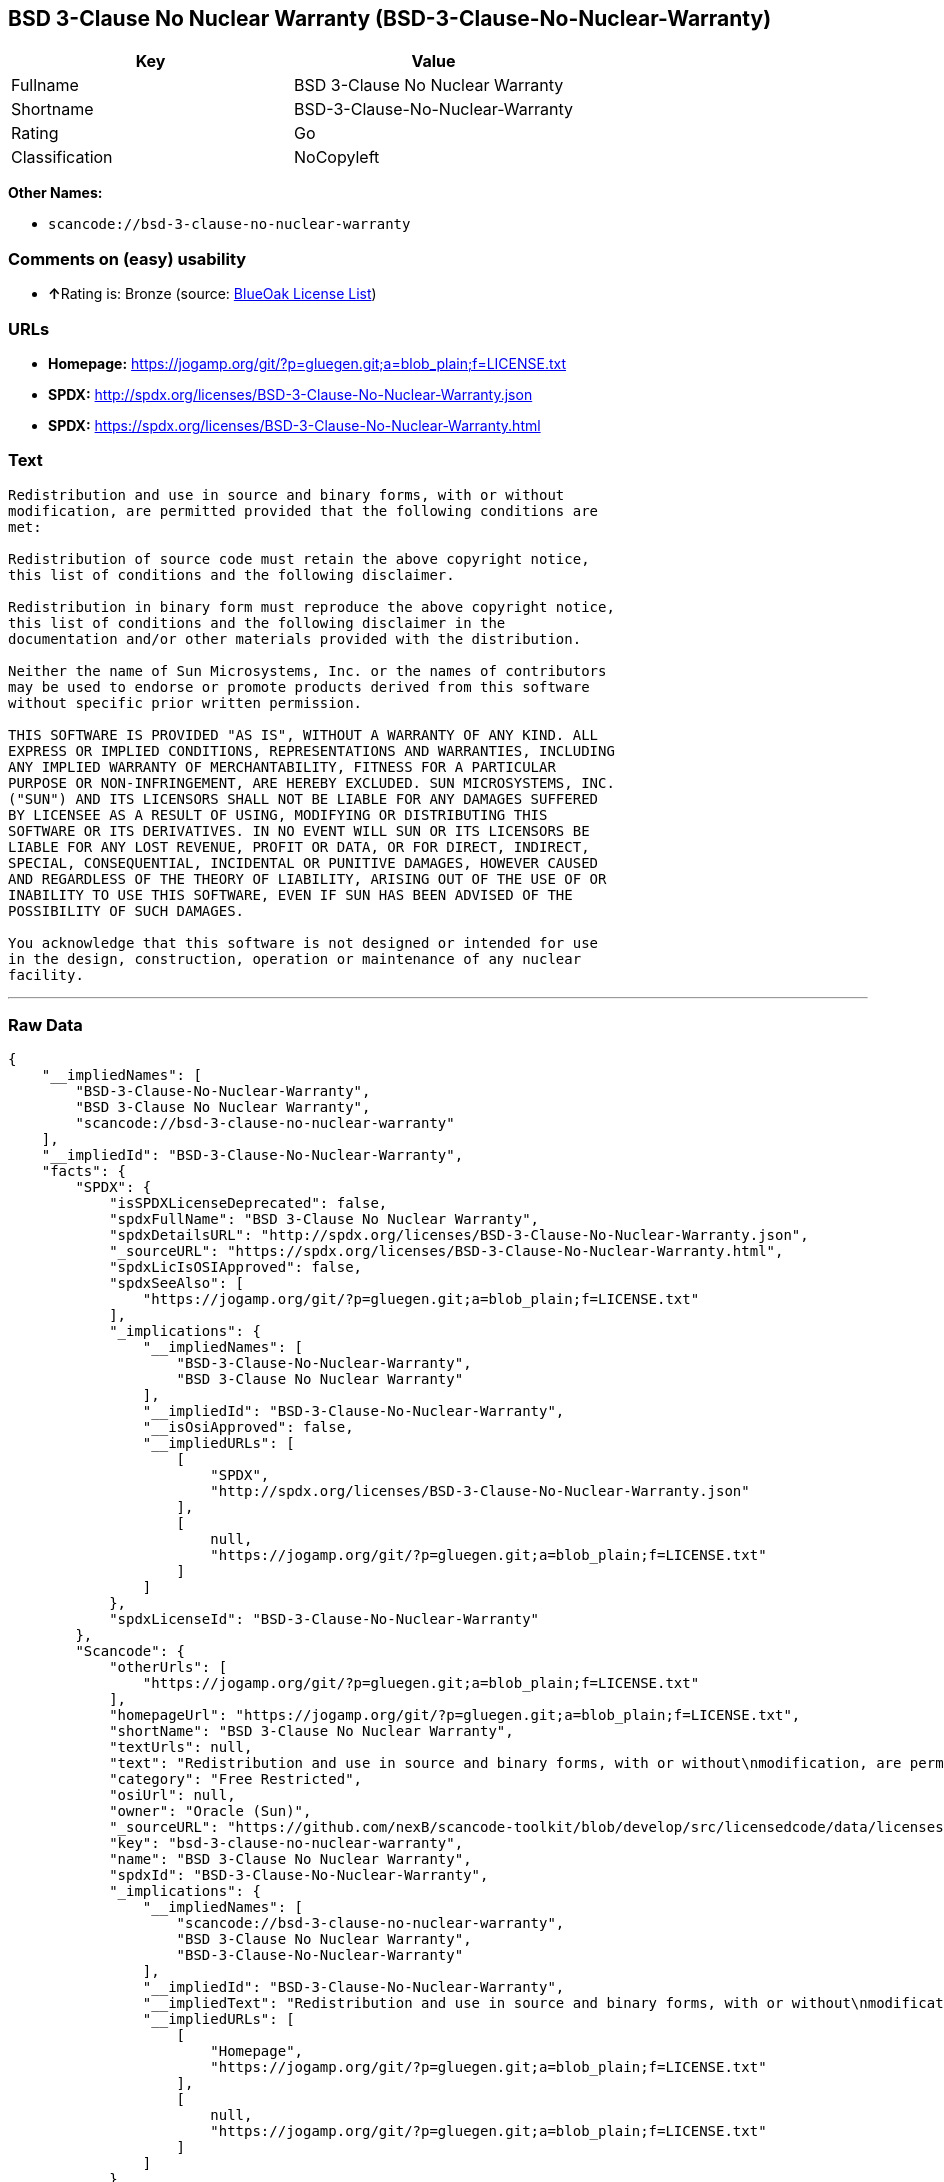 == BSD 3-Clause No Nuclear Warranty (BSD-3-Clause-No-Nuclear-Warranty)

[cols=",",options="header",]
|===
|Key |Value
|Fullname |BSD 3-Clause No Nuclear Warranty
|Shortname |BSD-3-Clause-No-Nuclear-Warranty
|Rating |Go
|Classification |NoCopyleft
|===

*Other Names:*

* `+scancode://bsd-3-clause-no-nuclear-warranty+`

=== Comments on (easy) usability

* **↑**Rating is: Bronze (source:
https://blueoakcouncil.org/list[BlueOak License List])

=== URLs

* *Homepage:*
https://jogamp.org/git/?p=gluegen.git;a=blob_plain;f=LICENSE.txt
* *SPDX:* http://spdx.org/licenses/BSD-3-Clause-No-Nuclear-Warranty.json
* *SPDX:*
https://spdx.org/licenses/BSD-3-Clause-No-Nuclear-Warranty.html

=== Text

....
Redistribution and use in source and binary forms, with or without
modification, are permitted provided that the following conditions are
met:

Redistribution of source code must retain the above copyright notice,
this list of conditions and the following disclaimer.

Redistribution in binary form must reproduce the above copyright notice,
this list of conditions and the following disclaimer in the
documentation and/or other materials provided with the distribution.

Neither the name of Sun Microsystems, Inc. or the names of contributors
may be used to endorse or promote products derived from this software
without specific prior written permission.

THIS SOFTWARE IS PROVIDED "AS IS", WITHOUT A WARRANTY OF ANY KIND. ALL
EXPRESS OR IMPLIED CONDITIONS, REPRESENTATIONS AND WARRANTIES, INCLUDING
ANY IMPLIED WARRANTY OF MERCHANTABILITY, FITNESS FOR A PARTICULAR
PURPOSE OR NON-INFRINGEMENT, ARE HEREBY EXCLUDED. SUN MICROSYSTEMS, INC.
("SUN") AND ITS LICENSORS SHALL NOT BE LIABLE FOR ANY DAMAGES SUFFERED
BY LICENSEE AS A RESULT OF USING, MODIFYING OR DISTRIBUTING THIS
SOFTWARE OR ITS DERIVATIVES. IN NO EVENT WILL SUN OR ITS LICENSORS BE
LIABLE FOR ANY LOST REVENUE, PROFIT OR DATA, OR FOR DIRECT, INDIRECT,
SPECIAL, CONSEQUENTIAL, INCIDENTAL OR PUNITIVE DAMAGES, HOWEVER CAUSED
AND REGARDLESS OF THE THEORY OF LIABILITY, ARISING OUT OF THE USE OF OR
INABILITY TO USE THIS SOFTWARE, EVEN IF SUN HAS BEEN ADVISED OF THE
POSSIBILITY OF SUCH DAMAGES.

You acknowledge that this software is not designed or intended for use
in the design, construction, operation or maintenance of any nuclear
facility.
....

'''''

=== Raw Data

....
{
    "__impliedNames": [
        "BSD-3-Clause-No-Nuclear-Warranty",
        "BSD 3-Clause No Nuclear Warranty",
        "scancode://bsd-3-clause-no-nuclear-warranty"
    ],
    "__impliedId": "BSD-3-Clause-No-Nuclear-Warranty",
    "facts": {
        "SPDX": {
            "isSPDXLicenseDeprecated": false,
            "spdxFullName": "BSD 3-Clause No Nuclear Warranty",
            "spdxDetailsURL": "http://spdx.org/licenses/BSD-3-Clause-No-Nuclear-Warranty.json",
            "_sourceURL": "https://spdx.org/licenses/BSD-3-Clause-No-Nuclear-Warranty.html",
            "spdxLicIsOSIApproved": false,
            "spdxSeeAlso": [
                "https://jogamp.org/git/?p=gluegen.git;a=blob_plain;f=LICENSE.txt"
            ],
            "_implications": {
                "__impliedNames": [
                    "BSD-3-Clause-No-Nuclear-Warranty",
                    "BSD 3-Clause No Nuclear Warranty"
                ],
                "__impliedId": "BSD-3-Clause-No-Nuclear-Warranty",
                "__isOsiApproved": false,
                "__impliedURLs": [
                    [
                        "SPDX",
                        "http://spdx.org/licenses/BSD-3-Clause-No-Nuclear-Warranty.json"
                    ],
                    [
                        null,
                        "https://jogamp.org/git/?p=gluegen.git;a=blob_plain;f=LICENSE.txt"
                    ]
                ]
            },
            "spdxLicenseId": "BSD-3-Clause-No-Nuclear-Warranty"
        },
        "Scancode": {
            "otherUrls": [
                "https://jogamp.org/git/?p=gluegen.git;a=blob_plain;f=LICENSE.txt"
            ],
            "homepageUrl": "https://jogamp.org/git/?p=gluegen.git;a=blob_plain;f=LICENSE.txt",
            "shortName": "BSD 3-Clause No Nuclear Warranty",
            "textUrls": null,
            "text": "Redistribution and use in source and binary forms, with or without\nmodification, are permitted provided that the following conditions are\nmet:\n\nRedistribution of source code must retain the above copyright notice,\nthis list of conditions and the following disclaimer.\n\nRedistribution in binary form must reproduce the above copyright notice,\nthis list of conditions and the following disclaimer in the\ndocumentation and/or other materials provided with the distribution.\n\nNeither the name of Sun Microsystems, Inc. or the names of contributors\nmay be used to endorse or promote products derived from this software\nwithout specific prior written permission.\n\nTHIS SOFTWARE IS PROVIDED \"AS IS\", WITHOUT A WARRANTY OF ANY KIND. ALL\nEXPRESS OR IMPLIED CONDITIONS, REPRESENTATIONS AND WARRANTIES, INCLUDING\nANY IMPLIED WARRANTY OF MERCHANTABILITY, FITNESS FOR A PARTICULAR\nPURPOSE OR NON-INFRINGEMENT, ARE HEREBY EXCLUDED. SUN MICROSYSTEMS, INC.\n(\"SUN\") AND ITS LICENSORS SHALL NOT BE LIABLE FOR ANY DAMAGES SUFFERED\nBY LICENSEE AS A RESULT OF USING, MODIFYING OR DISTRIBUTING THIS\nSOFTWARE OR ITS DERIVATIVES. IN NO EVENT WILL SUN OR ITS LICENSORS BE\nLIABLE FOR ANY LOST REVENUE, PROFIT OR DATA, OR FOR DIRECT, INDIRECT,\nSPECIAL, CONSEQUENTIAL, INCIDENTAL OR PUNITIVE DAMAGES, HOWEVER CAUSED\nAND REGARDLESS OF THE THEORY OF LIABILITY, ARISING OUT OF THE USE OF OR\nINABILITY TO USE THIS SOFTWARE, EVEN IF SUN HAS BEEN ADVISED OF THE\nPOSSIBILITY OF SUCH DAMAGES.\n\nYou acknowledge that this software is not designed or intended for use\nin the design, construction, operation or maintenance of any nuclear\nfacility.",
            "category": "Free Restricted",
            "osiUrl": null,
            "owner": "Oracle (Sun)",
            "_sourceURL": "https://github.com/nexB/scancode-toolkit/blob/develop/src/licensedcode/data/licenses/bsd-3-clause-no-nuclear-warranty.yml",
            "key": "bsd-3-clause-no-nuclear-warranty",
            "name": "BSD 3-Clause No Nuclear Warranty",
            "spdxId": "BSD-3-Clause-No-Nuclear-Warranty",
            "_implications": {
                "__impliedNames": [
                    "scancode://bsd-3-clause-no-nuclear-warranty",
                    "BSD 3-Clause No Nuclear Warranty",
                    "BSD-3-Clause-No-Nuclear-Warranty"
                ],
                "__impliedId": "BSD-3-Clause-No-Nuclear-Warranty",
                "__impliedText": "Redistribution and use in source and binary forms, with or without\nmodification, are permitted provided that the following conditions are\nmet:\n\nRedistribution of source code must retain the above copyright notice,\nthis list of conditions and the following disclaimer.\n\nRedistribution in binary form must reproduce the above copyright notice,\nthis list of conditions and the following disclaimer in the\ndocumentation and/or other materials provided with the distribution.\n\nNeither the name of Sun Microsystems, Inc. or the names of contributors\nmay be used to endorse or promote products derived from this software\nwithout specific prior written permission.\n\nTHIS SOFTWARE IS PROVIDED \"AS IS\", WITHOUT A WARRANTY OF ANY KIND. ALL\nEXPRESS OR IMPLIED CONDITIONS, REPRESENTATIONS AND WARRANTIES, INCLUDING\nANY IMPLIED WARRANTY OF MERCHANTABILITY, FITNESS FOR A PARTICULAR\nPURPOSE OR NON-INFRINGEMENT, ARE HEREBY EXCLUDED. SUN MICROSYSTEMS, INC.\n(\"SUN\") AND ITS LICENSORS SHALL NOT BE LIABLE FOR ANY DAMAGES SUFFERED\nBY LICENSEE AS A RESULT OF USING, MODIFYING OR DISTRIBUTING THIS\nSOFTWARE OR ITS DERIVATIVES. IN NO EVENT WILL SUN OR ITS LICENSORS BE\nLIABLE FOR ANY LOST REVENUE, PROFIT OR DATA, OR FOR DIRECT, INDIRECT,\nSPECIAL, CONSEQUENTIAL, INCIDENTAL OR PUNITIVE DAMAGES, HOWEVER CAUSED\nAND REGARDLESS OF THE THEORY OF LIABILITY, ARISING OUT OF THE USE OF OR\nINABILITY TO USE THIS SOFTWARE, EVEN IF SUN HAS BEEN ADVISED OF THE\nPOSSIBILITY OF SUCH DAMAGES.\n\nYou acknowledge that this software is not designed or intended for use\nin the design, construction, operation or maintenance of any nuclear\nfacility.",
                "__impliedURLs": [
                    [
                        "Homepage",
                        "https://jogamp.org/git/?p=gluegen.git;a=blob_plain;f=LICENSE.txt"
                    ],
                    [
                        null,
                        "https://jogamp.org/git/?p=gluegen.git;a=blob_plain;f=LICENSE.txt"
                    ]
                ]
            }
        },
        "BlueOak License List": {
            "BlueOakRating": "Bronze",
            "url": "https://spdx.org/licenses/BSD-3-Clause-No-Nuclear-Warranty.html",
            "isPermissive": true,
            "_sourceURL": "https://blueoakcouncil.org/list",
            "name": "BSD 3-Clause No Nuclear Warranty",
            "id": "BSD-3-Clause-No-Nuclear-Warranty",
            "_implications": {
                "__impliedNames": [
                    "BSD-3-Clause-No-Nuclear-Warranty"
                ],
                "__impliedJudgement": [
                    [
                        "BlueOak License List",
                        {
                            "tag": "PositiveJudgement",
                            "contents": "Rating is: Bronze"
                        }
                    ]
                ],
                "__impliedCopyleft": [
                    [
                        "BlueOak License List",
                        "NoCopyleft"
                    ]
                ],
                "__calculatedCopyleft": "NoCopyleft",
                "__impliedURLs": [
                    [
                        "SPDX",
                        "https://spdx.org/licenses/BSD-3-Clause-No-Nuclear-Warranty.html"
                    ]
                ]
            }
        }
    },
    "__impliedJudgement": [
        [
            "BlueOak License List",
            {
                "tag": "PositiveJudgement",
                "contents": "Rating is: Bronze"
            }
        ]
    ],
    "__impliedCopyleft": [
        [
            "BlueOak License List",
            "NoCopyleft"
        ]
    ],
    "__calculatedCopyleft": "NoCopyleft",
    "__isOsiApproved": false,
    "__impliedText": "Redistribution and use in source and binary forms, with or without\nmodification, are permitted provided that the following conditions are\nmet:\n\nRedistribution of source code must retain the above copyright notice,\nthis list of conditions and the following disclaimer.\n\nRedistribution in binary form must reproduce the above copyright notice,\nthis list of conditions and the following disclaimer in the\ndocumentation and/or other materials provided with the distribution.\n\nNeither the name of Sun Microsystems, Inc. or the names of contributors\nmay be used to endorse or promote products derived from this software\nwithout specific prior written permission.\n\nTHIS SOFTWARE IS PROVIDED \"AS IS\", WITHOUT A WARRANTY OF ANY KIND. ALL\nEXPRESS OR IMPLIED CONDITIONS, REPRESENTATIONS AND WARRANTIES, INCLUDING\nANY IMPLIED WARRANTY OF MERCHANTABILITY, FITNESS FOR A PARTICULAR\nPURPOSE OR NON-INFRINGEMENT, ARE HEREBY EXCLUDED. SUN MICROSYSTEMS, INC.\n(\"SUN\") AND ITS LICENSORS SHALL NOT BE LIABLE FOR ANY DAMAGES SUFFERED\nBY LICENSEE AS A RESULT OF USING, MODIFYING OR DISTRIBUTING THIS\nSOFTWARE OR ITS DERIVATIVES. IN NO EVENT WILL SUN OR ITS LICENSORS BE\nLIABLE FOR ANY LOST REVENUE, PROFIT OR DATA, OR FOR DIRECT, INDIRECT,\nSPECIAL, CONSEQUENTIAL, INCIDENTAL OR PUNITIVE DAMAGES, HOWEVER CAUSED\nAND REGARDLESS OF THE THEORY OF LIABILITY, ARISING OUT OF THE USE OF OR\nINABILITY TO USE THIS SOFTWARE, EVEN IF SUN HAS BEEN ADVISED OF THE\nPOSSIBILITY OF SUCH DAMAGES.\n\nYou acknowledge that this software is not designed or intended for use\nin the design, construction, operation or maintenance of any nuclear\nfacility.",
    "__impliedURLs": [
        [
            "SPDX",
            "http://spdx.org/licenses/BSD-3-Clause-No-Nuclear-Warranty.json"
        ],
        [
            null,
            "https://jogamp.org/git/?p=gluegen.git;a=blob_plain;f=LICENSE.txt"
        ],
        [
            "SPDX",
            "https://spdx.org/licenses/BSD-3-Clause-No-Nuclear-Warranty.html"
        ],
        [
            "Homepage",
            "https://jogamp.org/git/?p=gluegen.git;a=blob_plain;f=LICENSE.txt"
        ]
    ]
}
....